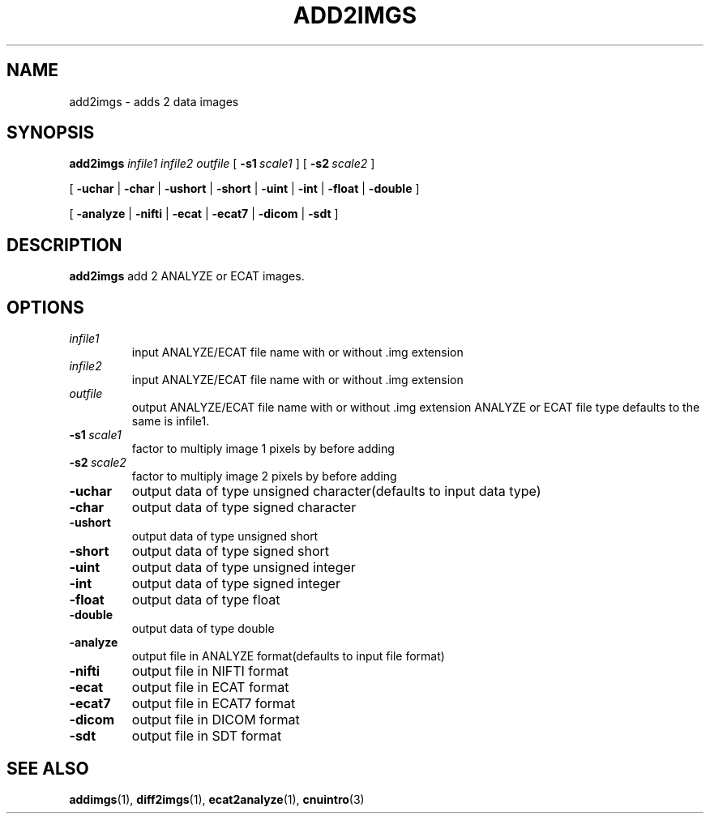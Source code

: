 .\" @(#)add2imgs.1;
.TH ADD2IMGS 1 "13 July 2001" "CNU Tools" "CNU Tools"
.SH NAME
add2imgs \- adds 2 data images
.SH SYNOPSIS
.B add2imgs
.I infile1
.I infile2
.I outfile
[
.BI \-s1 \ scale1
]
[
.BI \-s2 \ scale2
]
.LP
[
.B \-uchar
|
.B \-char
|
.B \-ushort
|
.B \-short
|
.B \-uint
|
.B \-int
|
.B \-float
|
.B \-double
]
.LP
[
.B \-analyze
|
.B \-nifti
|
.B \-ecat
|
.B \-ecat7
|
.B \-dicom
|
.B \-sdt
]
.SH DESCRIPTION
.LP
.B add2imgs
add 2 ANALYZE or ECAT images.
.SH OPTIONS
.TP
.I infile1
input ANALYZE/ECAT file name with or without .img extension
.TP
.I infile2
input ANALYZE/ECAT file name with or without .img extension
.TP
.I outfile
output ANALYZE/ECAT file name with or without .img extension
ANALYZE or ECAT file type defaults to the same is infile1.
.TP
.BI \-s1 \ scale1
factor to multiply image 1 pixels by before adding
.TP
.BI \-s2 \ scale2
factor to multiply image 2 pixels by before adding
.TP
.B \-uchar
output data of type unsigned character(defaults to input data type)
.TP
.B \-char
output data of type signed character
.TP
.B \-ushort
output data of type unsigned short
.TP
.B \-short
output data of type signed short
.TP
.B \-uint
output data of type unsigned integer
.TP
.B \-int
output data of type signed integer
.TP
.B \-float
output data of type float
.TP
.B \-double
output data of type double
.TP
.B \-analyze
output file in ANALYZE format(defaults to input file format)
.TP
.B \-nifti
output file in NIFTI format
.TP
.B \-ecat
output file in ECAT format
.TP
.B \-ecat7
output file in ECAT7 format
.TP
.B \-dicom
output file in DICOM format
.TP
.B \-sdt
output file in SDT format
.SH "SEE ALSO"
.BR addimgs (1),
.BR diff2imgs (1),
.BR ecat2analyze (1),
.BR cnuintro (3)
